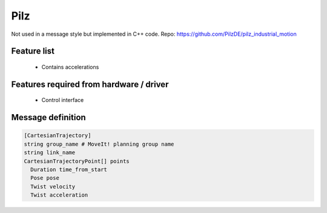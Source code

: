Pilz
=====

Not used in a message style but implemented in C++ code. Repo:
https://github.com/PilzDE/pilz_industrial_motion

Feature list
------------
 * Contains accelerations

Features required from hardware / driver
----------------------------------------
 * Control interface

Message definition
------------------

.. code-block:: yaml

  [CartesianTrajectory]
  string group_name # MoveIt! planning group name
  string link_name
  CartesianTrajectoryPoint[] points
    Duration time_from_start
    Pose pose
    Twist velocity
    Twist acceleration
